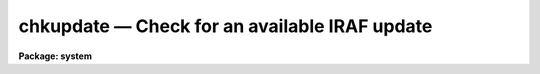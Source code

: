 chkupdate — Check for an available IRAF update
==============================================

**Package: system**

.. raw:: html

  <BODY>
  <TABLE WIDTH="100%" BORDER=0><TR>
  <TD ALIGN=LEFT><FONT SIZE=4>
  <B>chkupdate (Oct13)</B></FONT></TD>
  <TD ALIGN=CENTER><FONT SIZE=4>
  <B>system</B>
  </FONT></TD>
  <TD ALIGN=RIGHT><FONT SIZE=4>
  <B>chkupdate (Oct13)</B></FONT></TD>
  </TR></TABLE><P>
  <TITLE>chkupdate</TITLE>
  <UL>
  </UL>
  <H2><A NAME="s_name">NAME</A></H2>
  <! BeginSection: 'NAME'>
  <UL>
  chkupdate - Check for an available IRAF update
  </UL>
  <! EndSection:   'NAME'>
  <H2><A NAME="s_usage">USAGE</A></H2>
  <! BeginSection: 'USAGE'>
  <UL>
  chkupdate
  </UL>
  <! EndSection:   'USAGE'>
  <H2><A NAME="s_parameters">PARAMETERS</A></H2>
  <! BeginSection: 'PARAMETERS'>
  <UL>
  <DL>
  <DT><B><A NAME="l_interval">interval = 0</A></B></DT>
  <! Sec='PARAMETERS' Level=0 Label='interval' Line='interval = 0'>
  <DD>Number of days between updates checks.  A value less than zero will disable
  the checks entirely, a value of zero will cause a check to be made with 
  each login.
  </DD>
  </DL>
  <DL>
  <DT><B><A NAME="l_ref_file">ref_file = "<TT>iraf$.release_date</TT>"</A></B></DT>
  <! Sec='PARAMETERS' Level=0 Label='ref_file' Line='ref_file = "iraf$.release_date"'>
  <DD></DD>
  </DL>
  <DL>
  <DT><B><A NAME="l_release">release = "<TT>)_.release</TT>"</A></B></DT>
  <! Sec='PARAMETERS' Level=0 Label='release' Line='release = ")_.release"'>
  <DD>Current IRAF release version.  This value is inherited from the CL 'release'
  parameter by default.
  </DD>
  </DL>
  <DL>
  <DT><B><A NAME="l_baseurl">baseurl = "<TT>http://iraf.noao.edu/ftp</TT>"</A></B></DT>
  <! Sec='PARAMETERS' Level=0 Label='baseurl' Line='baseurl = "http://iraf.noao.edu/ftp"'>
  <DD>Base URL to the IRAF release timestamp directory.
  </DD>
  </DL>
  <DL>
  <DT><B><A NAME="l_verbose">verbose = yes</A></B></DT>
  <! Sec='PARAMETERS' Level=0 Label='verbose' Line='verbose = yes'>
  <DD>Print verbose output?
  </DD>
  </DL>
  </UL>
  <! EndSection:   'PARAMETERS'>
  <H2><A NAME="s_description">DESCRIPTION</A></H2>
  <! BeginSection: 'DESCRIPTION'>
  <UL>
  This task compares the currently installed IRAF version with what is
  available from the NOAO servers and will indicate whether an update is
  available.  The task is executed from the login.cl each time you login 
  to the CL, however the comparison is only done if 1) the uparm$update 
  file used to indicate the time of last check does not exist, 2) the 
  <I>interval</I> parameter is zero to indicate the check should be done
  with each login, or 3) more than <I>interval</I> days have passed since
  the last time the servers were contacted.  An <I>interval</I> value less
  that zero may be used to disable the version updates entirely.
  <P>
  The update check is done by comparing the file timestamp of the file
  named in the <I>ref_file</I> parameter with a distribution timestamp file
  on the NOAO servers.  The URL to this file is constructed from the 
  <I>baseurl</I> and <I>release</I> parameters in addition to the <I>arch</I>
  environment value, yielding a unique URL for each version and each platform.
  If the contents of the file contain a timestamp more recent than the 
  timestamp of the <I>ref_file</I> value, a message is printed to indicate
  an update is available, otherwise a message is printed indicating the
  installed system is current.
  </UL>
  <! EndSection:   'DESCRIPTION'>
  <H2><A NAME="s_examples">EXAMPLES</A></H2>
  <! BeginSection: 'EXAMPLES'>
  <UL>
  <P>
  1. Check whether an IRAF update is available, regardless of when we last
  checked.
  <P>
  <PRE>
  	cl&gt; chkupdate interval=0
  </PRE>
  <P>
  2. Check for an IRAF update once a month.
  <P>
  <PRE>
  	cl&gt; chkupdate.interval = 30
  </PRE>
  <P>
  </UL>
  <! EndSection:   'EXAMPLES'>
  <H2><A NAME="s_notes">NOTES</A></H2>
  <! BeginSection: 'NOTES'>
  <UL>
  This task is called automatically from the login.cl file at startup.
  <P>
  Modifying the timestamp information of the <I>ref_file</I> parameter, e.g.
  by moving the IRAF tree, may invalidate the output.
  </UL>
  <! EndSection:   'NOTES'>
  <H2><A NAME="s_see_also">SEE ALSO</A></H2>
  <! BeginSection: 'SEE ALSO'>
  <UL>
  </UL>
  <! EndSection:    'SEE ALSO'>
  
  <! Contents: 'NAME' 'USAGE' 'PARAMETERS' 'DESCRIPTION' 'EXAMPLES' 'NOTES' 'SEE ALSO'  >
  
  </BODY>
  </HTML>